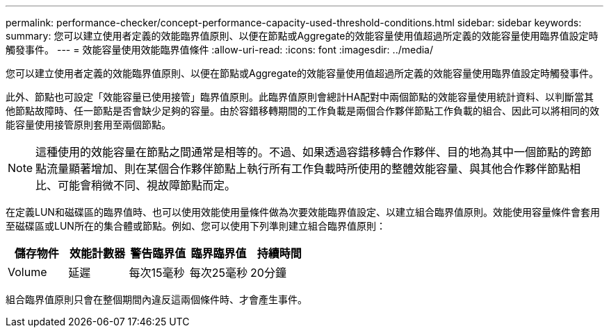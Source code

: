 ---
permalink: performance-checker/concept-performance-capacity-used-threshold-conditions.html 
sidebar: sidebar 
keywords:  
summary: 您可以建立使用者定義的效能臨界值原則、以便在節點或Aggregate的效能容量使用值超過所定義的效能容量使用臨界值設定時觸發事件。 
---
= 效能容量使用效能臨界值條件
:allow-uri-read: 
:icons: font
:imagesdir: ../media/


[role="lead"]
您可以建立使用者定義的效能臨界值原則、以便在節點或Aggregate的效能容量使用值超過所定義的效能容量使用臨界值設定時觸發事件。

此外、節點也可設定「效能容量已使用接管」臨界值原則。此臨界值原則會總計HA配對中兩個節點的效能容量使用統計資料、以判斷當其他節點故障時、任一節點是否會缺少足夠的容量。由於容錯移轉期間的工作負載是兩個合作夥伴節點工作負載的組合、因此可以將相同的效能容量使用接管原則套用至兩個節點。

[NOTE]
====
這種使用的效能容量在節點之間通常是相等的。不過、如果透過容錯移轉合作夥伴、目的地為其中一個節點的跨節點流量顯著增加、則在某個合作夥伴節點上執行所有工作負載時所使用的整體效能容量、與其他合作夥伴節點相比、可能會稍微不同、視故障節點而定。

====
在定義LUN和磁碟區的臨界值時、也可以使用效能使用量條件做為次要效能臨界值設定、以建立組合臨界值原則。效能使用容量條件會套用至磁碟區或LUN所在的集合體或節點。例如、您可以使用下列準則建立組合臨界值原則：

|===
| 儲存物件 | 效能計數器 | 警告臨界值 | 臨界臨界值 | 持續時間 


 a| 
Volume
 a| 
延遲
 a| 
每次15毫秒
 a| 
每次25毫秒
 a| 
20分鐘

|===
組合臨界值原則只會在整個期間內違反這兩個條件時、才會產生事件。
